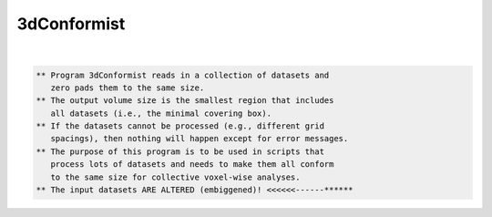 ************
3dConformist
************

.. _3dConformist:

.. contents:: 
    :depth: 4 

| 

.. code-block:: none

    ** Program 3dConformist reads in a collection of datasets and
       zero pads them to the same size.
    ** The output volume size is the smallest region that includes
       all datasets (i.e., the minimal covering box).
    ** If the datasets cannot be processed (e.g., different grid
       spacings), then nothing will happen except for error messages.
    ** The purpose of this program is to be used in scripts that
       process lots of datasets and needs to make them all conform
       to the same size for collective voxel-wise analyses.
    ** The input datasets ARE ALTERED (embiggened)! <<<<<<------******
